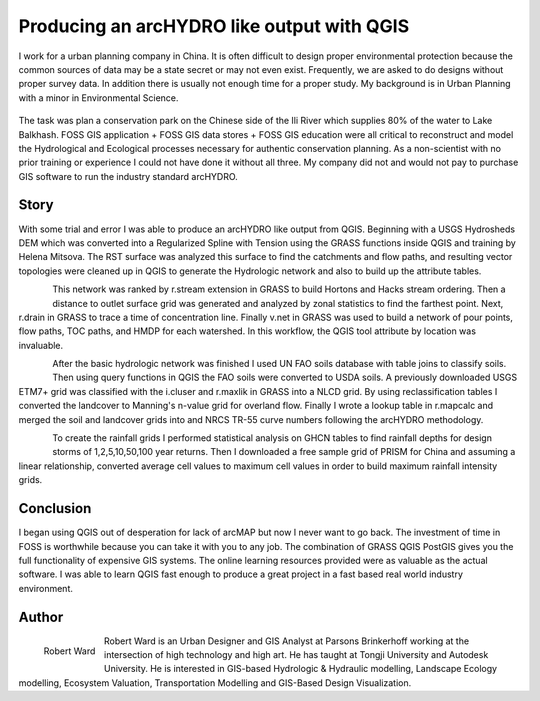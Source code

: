 ===========================================
Producing an arcHYDRO like output with QGIS
===========================================

I work for a urban planning company in China.  It is often difficult to design proper environmental protection because the common sources of data may be a state secret or may not even exist.  Frequently, we are asked to do designs without proper survey data.   In addition there is usually not enough time for a proper study.  My background is in Urban Planning with a minor in Environmental Science. 


.. figure:: ./images/china_hydro1.jpg
   :alt: Overview Context Map
   :height: 220
   :align: center


The task was plan a conservation park on the Chinese side of the Ili River which supplies 80% of the water to Lake Balkhash.  FOSS GIS application + FOSS GIS data stores + FOSS GIS education were all critical to reconstruct and model the Hydrological and Ecological processes necessary for authentic conservation planning.  As a non-scientist with no prior training or experience I could not have done it without all three.  My company did not and would not pay to purchase GIS software to run the industry standard arcHYDRO.

.. figure:: ./images/china_hydro2.jpg
   :alt: Stream Order With Distance
   :height: 220
   :align: center

Story
=====
   
With some trial and error I was able to produce an arcHYDRO like output from QGIS.  Beginning with a USGS Hydrosheds DEM which was converted into a Regularized Spline with Tension using the GRASS functions inside QGIS and training by Helena Mitsova.  The RST surface was analyzed this surface to find the catchments and flow paths, and resulting vector topologies were cleaned up in QGIS to generate the Hydrologic network and also to build up the attribute tables.

.. figure:: ./images/china_hydro3.jpg
   :alt: Curve Number Grid
   :height: 220
   :align: left

This network was ranked by r.stream extension in GRASS to build Hortons and Hacks stream ordering.  Then a distance to outlet surface grid was generated and analyzed by zonal statistics to find the farthest point.  Next, r.drain in GRASS to trace a time of concentration line.  Finally v.net in GRASS was used to build a network of pour points, flow paths, TOC paths, and HMDP for each watershed.  In this workflow, the QGIS tool attribute by location was invaluable.

.. figure:: ./images/china_hydro4.jpg
   :alt: Flow Key
   :height: 220
   :align: left

After the basic hydrologic network was finished I used UN FAO soils database with table joins to classify soils.  Then using query functions in QGIS the FAO soils were converted to USDA soils.  A previously downloaded USGS ETM7+ grid was classified with the i.cluser and r.maxlik in GRASS into a NLCD grid.  By using reclassification tables I converted the landcover to Manning's n-value grid for overland flow.  Finally I wrote a lookup table in r.mapcalc and merged the soil and landcover grids into and NRCS TR-55 curve numbers following the arcHYDRO methodology.

.. figure:: ./images/china_hydro5.jpg
   :alt: Flow rates
   :height: 220
   :align: left

To create the rainfall grids I performed statistical analysis on GHCN tables to find rainfall depths for design storms of 1,2,5,10,50,100 year returns. Then I downloaded a free sample grid of PRISM for China and assuming a linear relationship, converted average cell values to maximum cell values in order to build maximum rainfall intensity grids.

Conclusion
==========

I began using QGIS out of desperation for lack of arcMAP but now I never want to go back.  The investment of time in FOSS is worthwhile because you can take it with you to any job.  The combination of GRASS QGIS PostGIS gives you the full functionality of expensive GIS systems.   The online learning resources provided were as valuable as the actual software.  I was able to learn QGIS fast enough to produce a great project in a fast based real world industry environment.
 
Author
======

.. figure:: ./images/china_hydro6.jpg
   :alt: Robert Ward
   :height: 220
   :align: left

   Robert Ward

Robert Ward is an Urban Designer and GIS Analyst at Parsons Brinkerhoff working at the intersection of high technology and high art.  He has taught at Tongji University and Autodesk University.  He is interested in GIS-based Hydrologic & Hydraulic modelling, Landscape Ecology modelling, Ecosystem Valuation, Transportation Modelling and GIS-Based Design Visualization. 
